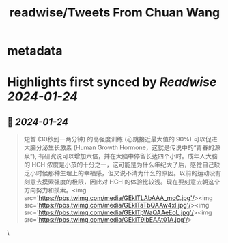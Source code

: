 :PROPERTIES:
:title: readwise/Tweets From Chuan Wang
:END:


* metadata
:PROPERTIES:
:author: [[Svwang1 on Twitter]]
:full-title: "Tweets From Chuan Wang"
:category: [[tweets]]
:url: https://twitter.com/Svwang1
:image-url: https://pbs.twimg.com/profile_images/1206267442546167808/hizG_npB.jpg
:END:

* Highlights first synced by [[Readwise]] [[2024-01-24]]
** 📌 [[2024-01-24]]
#+BEGIN_QUOTE
短暂 (30秒到一两分钟) 的高强度训练 (心跳接近最大值的 90%) 可以促进大脑分泌生长激素 (Human Growth Hormone，这就是传说中的“青春的源泉”), 有研究说可以增加六倍，并在大脑中停留长达四个小时。成年人大脑的 HGH 浓度是小孩的十分之一，这可能是为什么年纪大了后，感觉自己缺乏小时候那种生理上的幸福感，但又说不清为什么的原因。以前的运动没有刻意去摸索强度的极限，因此对 HGH 的体验比较浅。现在要刻意去朝这个方向努力和摸索。<img src='https://pbs.twimg.com/media/GEkITLAbAAA_mcC.jpg'/><img src='https://pbs.twimg.com/media/GEkITaTbQAAw4xl.jpg'/><img src='https://pbs.twimg.com/media/GEkITpWaQAAeEoL.jpg'/><img src='https://pbs.twimg.com/media/GEkIT9ibEAAt01A.jpg'/> 
#+END_QUOTE\